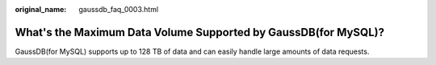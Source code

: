 :original_name: gaussdb_faq_0003.html

.. _gaussdb_faq_0003:

What's the Maximum Data Volume Supported by GaussDB(for MySQL)?
===============================================================

GaussDB(for MySQL) supports up to 128 TB of data and can easily handle large amounts of data requests.
